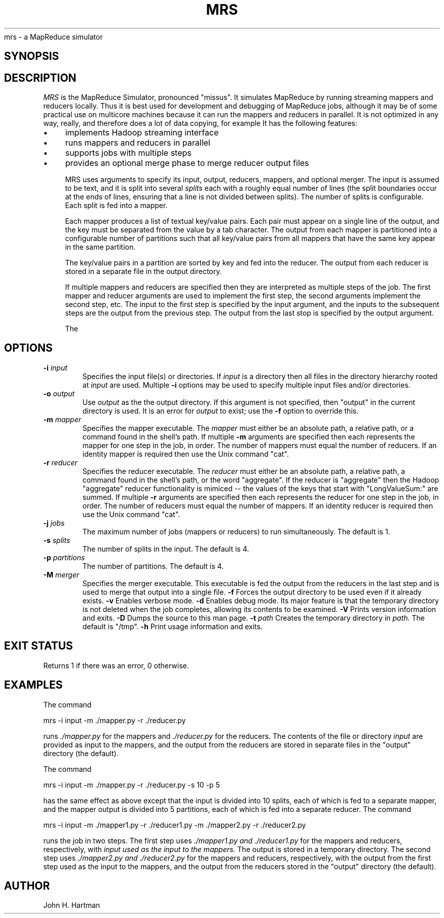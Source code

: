 .\" Copyright (c) 2014, Arizona Board of Regents
.\" All rights reserved.
.\" 
.\" Redistribution and use in source and binary forms, with or without
.\" modification, are permitted provided that the following conditions
.\" are met:   
.\" 
.\" 1. Redistributions of source code must retain the above
.\" copyright notice, this list of conditions and the following
.\" disclaimer.
.\" 
.\" 2. Redistributions in binary form must reproduce the above copyright
.\" notice, this list of conditions and the following disclaimer in the
.\" documentation and/or other materials provided with the distribution. 
.\" 
.\" THIS SOFTWARE IS PROVIDED BY THE COPYRIGHT HOLDERS AND CONTRIBUTORS
.\" "AS IS" AND ANY EXPRESS OR IMPLIED WARRANTIES, INCLUDING, BUT NOT
.\" LIMITED TO, THE IMPLIED WARRANTIES OF MERCHANTABILITY AND FITNESS FOR
.\" A PARTICULAR PURPOSE ARE DISCLAIMED. IN NO EVENT SHALL THE COPYRIGHT
.\" HOLDER OR CONTRIBUTORS BE LIABLE FOR ANY DIRECT, INDIRECT, INCIDENTAL,
.\" SPECIAL, EXEMPLARY, OR CONSEQUENTIAL DAMAGES (INCLUDING, BUT NOT
.\" LIMITED TO, PROCUREMENT OF SUBSTITUTE GOODS OR SERVICES; LOSS OF USE,
.\" DATA, OR PROFITS; OR BUSINESS INTERRUPTION) HOWEVER CAUSED AND ON ANY
.\" THEORY OF LIABILITY, WHETHER IN CONTRACT, STRICT LIABILITY, OR TORT
.\" (INCLUDING NEGLIGENCE OR OTHERWISE) ARISING IN ANY WAY OUT OF THE USE
.\" OF THIS SOFTWARE, EVEN IF ADVISED OF THE POSSIBILITY OF SUCH DAMAGE.
.TH MRS 1 2014-12-12 
.SN NAME
mrs \- a MapReduce simulator
.SH SYNOPSIS
.Nm
.Op Fl XXX
.Op Ar
.SH DESCRIPTION
.I MRS 
is the MapReduce Simulator, pronounced "missus". It simulates MapReduce by running streaming mappers
and reducers locally. Thus it is best used for development and debugging of MapReduce jobs, although it
may be of some practical use on multicore machines because it can run the mappers and reducers in parallel. It is not optimized in any way, really, and therefore
does a lot of data copying, for example It has the following features:

.IP \(bu 4
implements Hadoop streaming interface
.IP \(bu 4
runs mappers and reducers in parallel
.IP \(bu 4
supports jobs with multiple steps
.IP \(bu 4
provides an optional merge phase to merge reducer output files

MRS uses  arguments to specify its input, output, reducers,
mappers, and optional merger.
The input is assumed to be text, and it is split into several
.I splits
each with a roughly equal number of lines (the split boundaries occur at 
the ends of lines, ensuring that a line is not divided between splits). 
The number of splits is configurable.
Each split is fed into a mapper. 

Each mapper produces a list of textual key/value pairs.
Each pair must appear on a single line of the output, 
and the key 
must be separated from
the value by a tab character. 
The output from each mapper is partitioned into a configurable number of
partitions such that all key/value pairs from all mappers that have the same key
appear in the same partition. 

The key/value pairs in a partition are sorted by key and fed into the reducer. 
The output from each reducer is stored in a separate file in the output directory. 

If multiple mappers and reducers are specified
then they are interpreted as multiple steps of the job. The first mapper and reducer 
arguments are used to implement the first step, the second arguments implement the second step, etc. The input to the first step is specified by the input
argument, and the inputs to the subsequent steps are the output from the 
previous step. The output from the last stop is specified by the output argument.

The 
.SH OPTIONS
.TP
.BI "\-i " input
Specifies the input file(s) or directories. 
If 
.I input
is a directory then all files in the directory hierarchy rooted at 
.I input 
are used. Multiple 
.B -i
options may be used to specify multiple input files and/or directories.
.TP
.BI "\-o " output
Use
.I output
as the the output directory.
If this argument is not specified, then "output" in the current directory
is used.
It is an error for 
.I output
to exist; use the 
.B -f
option to override this. 
.TP
.BI "\-m " mapper
Specifies the mapper executable. The 
.I mapper
must either be an absolute path, a relative path, or a command
found in the shell's path. 
If multiple
.B -m
arguments are specified then each represents the mapper for one step in the job,
in order. 
The number of mappers must equal the number of reducers. 
If an
identity mapper is required then use the Unix command "cat".
.TP
.BI "\-r " reducer
Specifies the reducer executable. The 
.I reducer
must either be an absolute path, a relative path,  a command
found in the shell's path, or the word "aggregate". 
If the reducer is "aggregate" then the Hadoop "aggregate" reducer
functionality is mimiced -- 
the values of the keys that start with "LongValueSum:" are summed. 
If multiple
.B -r
arguments are specified then each represents the reducer for one step in the job,
in order. 
The number of reducers must equal the number of mappers. 
If an
identity reducer is required then use the Unix command "cat".
.TP
.BI "\-j " jobs
The maximum number of jobs (mappers or reducers) to run simultaneously. 
The default is 1.
.TP
.BI "\-s " splits
The number of splits in the input. 
The default is 4.
.TP
.BI "\-p " partitions
The number of partitions. The default is 4.
.TP
.BI "\-M " merger
Specifies the merger executable. 
This executable is fed the output from the reducers in the last step
and is used to merge that output into a single file.
.B -f
Forces the output directory to be used even if it already exists.
.B -v
Enables verbose mode.
.B -d
Enables debug mode. Its major feature is that the temporary directory is not
deleted when the job completes, allowing its contents to be examined.
.B -V
Prints version information and exits.
.B -D
Dumps the source to this man page.
.BI "\-t " path
Creates the temporary directory in  
.I path.
The default is "/tmp".
.B -h
Print usage information and exits.
.SH EXIT STATUS
Returns 1 if there was an error, 0 otherwise.
.SH EXAMPLES
.PP
The command 
.PP
mrs -i input -m ./mapper.py -r ./reducer.py
.PP
runs 
.I ./mapper.py 
for the mappers and
.I ./reducer.py 
for the reducers.
The 
contents of the file or directory
.I input
are provided as input to the mappers, and the output from
the reducers are stored in separate files in the "output" directory
(the default).
.PP
The command
.PP
mrs -i input -m ./mapper.py -r ./reducer.py -s 10 -p 5
.PP
has the same effect as above except that the input is divided into
10 splits, each of which is fed to a separate mapper,
and the mapper output is divided into 5 partitions, each of which is
fed into a separate reducer.
The command
.PP
mrs -i input -m ./mapper1.py -r ./reducer1.py -m ./mapper2.py -r ./reducer2.py
.PP
runs the job in two steps. 
The first step uses 
.I ./mapper1.py and 
.I ./reducer1.py 
for the mappers and reducers,
respectively, with 
.I input used as the input to the mappers.
The output is stored in a temporary directory.
The second step
uses 
.I ./mapper2.py and 
.I ./reducer2.py 
for the mappers and reducers,
respectively, with the output from the first
step used as the input to the mappers, 
and the output from the reducers stored in the "output" directory (the default).
.SH AUTHOR
John H. Hartman





